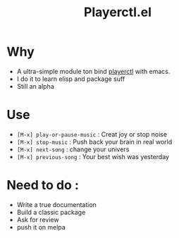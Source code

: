 #+TITLE: Playerctl.el

* Why
  - A ultra-simple module ton bind [[https://github.com/acrisci/playerctl][playerctl]] with emacs.
  - I do it to learn elisp and package suff
  - Still an alpha

* Use
  - ~[M-x] play-or-pause-music~ : Creat joy or stop noise
  - ~[M-x] stop-music~ : Push back your brain in real world
  - ~[M-x] next-song~ : change your univers
  - ~[M-x] previous-song~ : Your best wish was yesterday

* Need to do :
  - Write a true documentation
  - Build a classic package
  - Ask for review
  - push it on melpa
